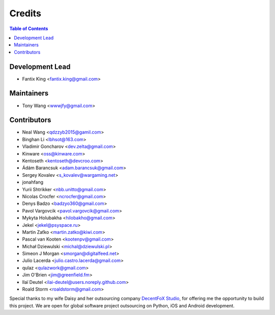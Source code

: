 =======
Credits
=======

.. contents:: Table of Contents

Development Lead
----------------

* Fantix King <fantix.king@gmail.com>

Maintainers
-----------

* Tony Wang <wwwjfy@gmail.com>

Contributors
------------

* Neal Wang <qdzzyb2015@gamil.com>
* Binghan Li <lbhsot@163.com>
* Vladimir Goncharov <dev.zelta@gmail.com>
* Kinware <oss@kinware.com>
* Kentoseth <kentoseth@devcroo.com>
* Ádám Barancsuk <adam.barancsuk@gmail.com>
* Sergey Kovalev <s_kovalev@wargaming.net>
* jonahfang
* Yurii Shtrikker <nbb.unitto@gmail.com>
* Nicolas Crocfer <ncrocfer@gmail.com>
* Denys Badzo <badzyo360@gmail.com>
* Pavol Vargovcik <pavol.vargovcik@gmail.com>
* Mykyta Holubakha <hilobakho@gmail.com>
* Jekel <jekel@psyspace.ru>
* Martin Zaťko <martin.zatko@kiwi.com>
* Pascal van Kooten <kootenpv@gmail.com>
* Michał Dziewulski <michal@dziewulski.pl>
* Simeon J Morgan <smorgan@digitalfeed.net>
* Julio Lacerda <julio.castro.lacerda@gmail.com>
* qulaz <qulazwork@gmail.com>
* Jim O'Brien <jim@greenfield.fm>
* Ilaï Deutel <ilai-deutel@users.noreply.github.com>
* Roald Storm <roaldstorm@gmail.com>


Special thanks to my wife Daisy and her outsourcing company `DecentFoX Studio`_,
for offering me the opportunity to build this project. We are open for global
software project outsourcing on Python, iOS and Android development.

.. _DecentFoX Studio: https://decentfox.com/
